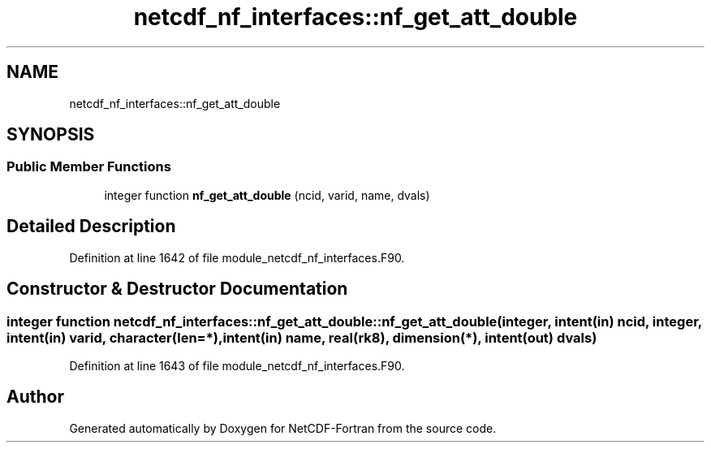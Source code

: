 .TH "netcdf_nf_interfaces::nf_get_att_double" 3 "Wed Jan 17 2018" "Version 4.5.0-development" "NetCDF-Fortran" \" -*- nroff -*-
.ad l
.nh
.SH NAME
netcdf_nf_interfaces::nf_get_att_double
.SH SYNOPSIS
.br
.PP
.SS "Public Member Functions"

.in +1c
.ti -1c
.RI "integer function \fBnf_get_att_double\fP (ncid, varid, name, dvals)"
.br
.in -1c
.SH "Detailed Description"
.PP 
Definition at line 1642 of file module_netcdf_nf_interfaces\&.F90\&.
.SH "Constructor & Destructor Documentation"
.PP 
.SS "integer function netcdf_nf_interfaces::nf_get_att_double::nf_get_att_double (integer, intent(in) ncid, integer, intent(in) varid, character(len=*), intent(in) name, real(rk8), dimension(*), intent(out) dvals)"

.PP
Definition at line 1643 of file module_netcdf_nf_interfaces\&.F90\&.

.SH "Author"
.PP 
Generated automatically by Doxygen for NetCDF-Fortran from the source code\&.
